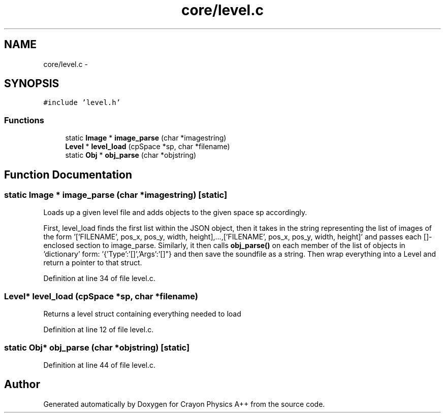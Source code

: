 .TH "core/level.c" 3 "Fri Mar 1 2013" "Crayon Physics A++" \" -*- nroff -*-
.ad l
.nh
.SH NAME
core/level.c \- 
.SH SYNOPSIS
.br
.PP
\fC#include 'level\&.h'\fP
.br

.SS "Functions"

.in +1c
.ti -1c
.RI "static \fBImage\fP * \fBimage_parse\fP (char *imagestring)"
.br
.ti -1c
.RI "\fBLevel\fP * \fBlevel_load\fP (cpSpace *sp, char *filename)"
.br
.ti -1c
.RI "static \fBObj\fP * \fBobj_parse\fP (char *objstring)"
.br
.in -1c
.SH "Function Documentation"
.PP 
.SS "static \fBImage\fP * image_parse (char *imagestring)\fC [static]\fP"
Loads up a given level file and adds objects to the given space sp accordingly\&.
.PP
First, level_load finds the first list within the JSON object, then it takes in the string representing the list of images of the form '['FILENAME', pos_x, pos_y, width, height],\&.\&.\&.,['FILENAME', pos_x, pos_y, width, height]' and passes each []-enclosed section to image_parse\&. Similarly, it then calls \fBobj_parse()\fP on each member of the list of objects in 'dictionary' form: '{'Type':'[]','Args':'[]"} and then save the soundfile as a string\&. Then wrap everything into a Level and return a pointer to that struct\&. 
.PP
Definition at line 34 of file level\&.c\&.
.SS "\fBLevel\fP* level_load (cpSpace *sp, char *filename)"
Returns a level struct containing everything needed to load 
.PP
Definition at line 12 of file level\&.c\&.
.SS "static \fBObj\fP* obj_parse (char *objstring)\fC [static]\fP"

.PP
Definition at line 44 of file level\&.c\&.
.SH "Author"
.PP 
Generated automatically by Doxygen for Crayon Physics A++ from the source code\&.
